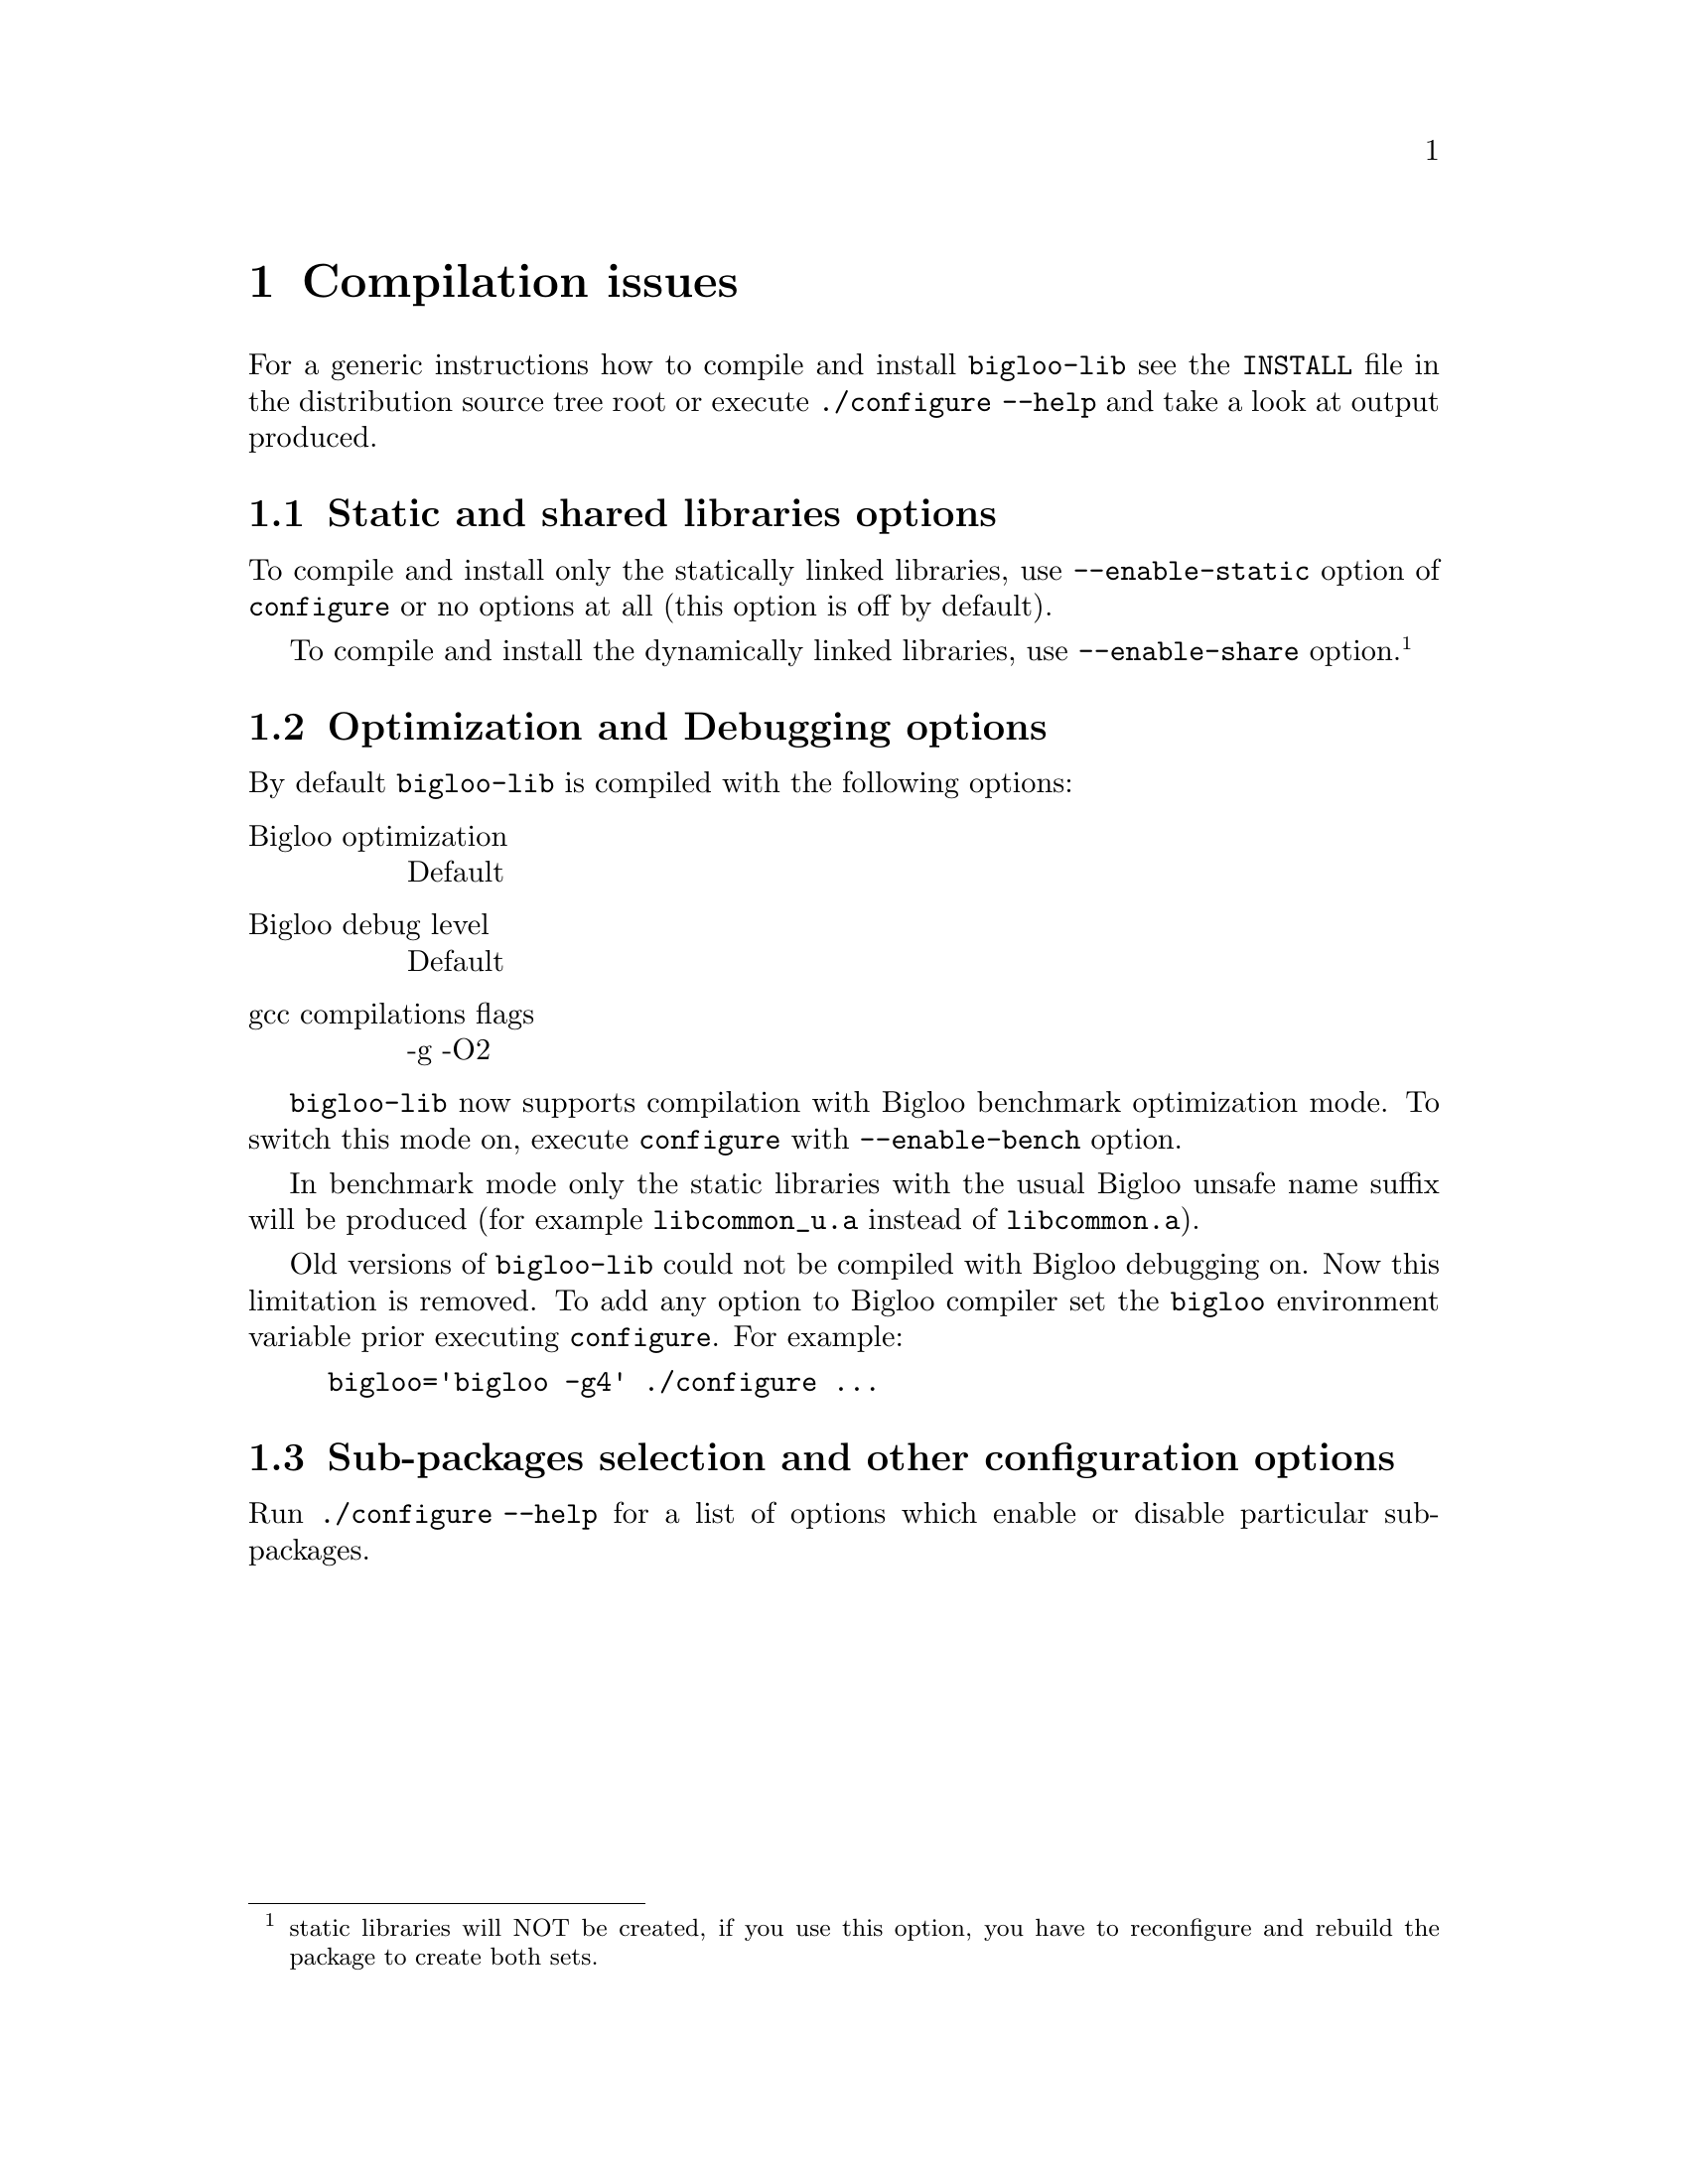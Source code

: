 @node    Compilation issues, , Top, Top
@chapter Compilation issues

For a generic instructions how to compile and install @code{bigloo-lib}
see the @code{INSTALL} file in the distribution source tree root or execute
@code{./configure --help} and take a look at output produced.

@section Static and shared libraries options

To compile and install only the statically linked libraries, use
@code{--enable-static} option of @code{configure} or no options at all
(this option is off by default).

To compile and install the dynamically linked libraries, use
@code{--enable-share} option. @footnote{static libraries will NOT be
created, if you use this option, you have to reconfigure and rebuild the
package to create both sets.}

@section Optimization and Debugging options

By default @code{bigloo-lib} is compiled with the following options:

@table @r
@item Bigloo optimization
Default
@item Bigloo debug level
Default
@item gcc compilations flags
-g -O2
@end table

@code{bigloo-lib} now supports compilation with Bigloo benchmark
optimization mode. To switch this mode on, execute @code{configure} with
@code{--enable-bench} option.

In benchmark mode only the static libraries with the usual Bigloo unsafe
name suffix will be produced (for example @code{libcommon_u.a} instead
of @code{libcommon.a}).

Old versions of @code{bigloo-lib} could not be compiled with Bigloo
debugging on. Now this limitation is removed. To add any option to
Bigloo compiler set the @code{bigloo} environment variable prior
executing @code{configure}. For example:

@example
bigloo='bigloo -g4' ./configure @dots{}
@end example

@section Sub-packages selection and other configuration options

Run @code{./configure --help} for a list of options which enable or
disable particular sub-packages.
